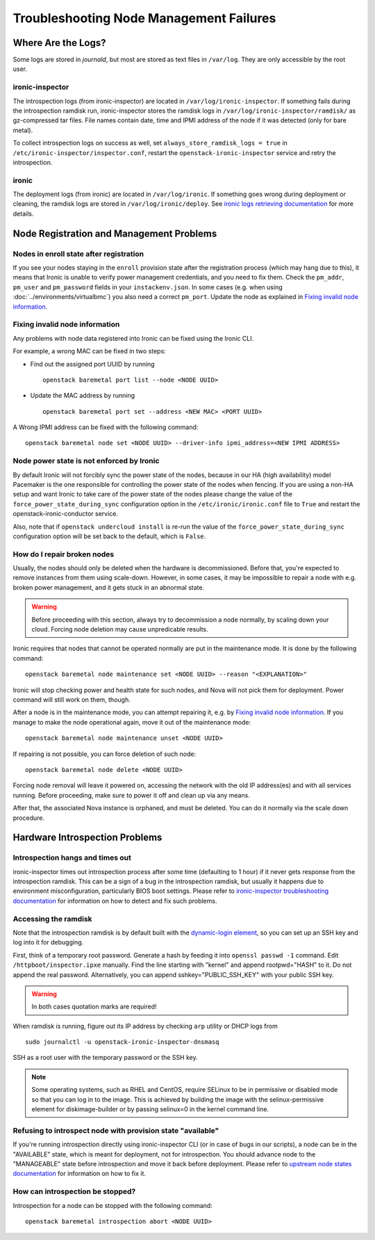 Troubleshooting Node Management Failures
========================================

Where Are the Logs?
-------------------

Some logs are stored in *journald*, but most are stored as text files in
``/var/log``. They are only accessible by the root user.

ironic-inspector
~~~~~~~~~~~~~~~~

The introspection logs (from ironic-inspector) are located in
``/var/log/ironic-inspector``. If something fails during the introspection
ramdisk run, ironic-inspector stores the ramdisk logs in
``/var/log/ironic-inspector/ramdisk/`` as gz-compressed tar files.
File names contain date, time and IPMI address of the node if it was detected
(only for bare metal).

To collect introspection logs on success as well, set
``always_store_ramdisk_logs = true`` in
``/etc/ironic-inspector/inspector.conf``, restart the
``openstack-ironic-inspector`` service and retry the introspection.

.. _ironic_logs:

ironic
~~~~~~

The deployment logs (from ironic) are located in ``/var/log/ironic``. If
something goes wrong during deployment or cleaning, the ramdisk logs are
stored in ``/var/log/ironic/deploy``. See `ironic logs retrieving documentation
<https://docs.openstack.org/ironic/latest/admin/troubleshooting.html#retrieving-logs-from-the-deploy-ramdisk>`_
for more details.

.. _node_registration_problems:

Node Registration and Management Problems
-----------------------------------------

Nodes in enroll state after registration
~~~~~~~~~~~~~~~~~~~~~~~~~~~~~~~~~~~~~~~~

If you see your nodes staying in the ``enroll`` provision state after the
registration process (which may hang due to this), it means that Ironic is
unable to verify power management credentials, and you need to fix them.
Check the ``pm_addr``, ``pm_user`` and ``pm_password`` fields in your
``instackenv.json``. In some cases (e.g. when using
:doc:`../environments/virtualbmc`) you also need a correct ``pm_port``.
Update the node as explained in `Fixing invalid node information`_.

Fixing invalid node information
~~~~~~~~~~~~~~~~~~~~~~~~~~~~~~~

Any problems with node data registered into Ironic can be fixed using the
Ironic CLI.

For example, a wrong MAC can be fixed in two steps:

* Find out the assigned port UUID by running
  ::

    openstack baremetal port list --node <NODE UUID>

* Update the MAC address by running
  ::

    openstack baremetal port set --address <NEW MAC> <PORT UUID>

A Wrong IPMI address can be fixed with the following command::

    openstack baremetal node set <NODE UUID> --driver-info ipmi_address=<NEW IPMI ADDRESS>

Node power state is not enforced by Ironic
~~~~~~~~~~~~~~~~~~~~~~~~~~~~~~~~~~~~~~~~~~

By default Ironic will not forcibly sync the power state of the nodes,
because in our HA (high availability) model Pacemaker is the
one responsible for controlling the power state of the nodes
when fencing.  If you are using a non-HA setup and want Ironic
to take care of the power state of the nodes please change the
value of the ``force_power_state_during_sync`` configuration option
in the ``/etc/ironic/ironic.conf`` file to ``True`` and restart the
openstack-ironic-conductor service.

Also, note that if ``openstack undercloud install`` is re-run the value of
the ``force_power_state_during_sync`` configuration option will be set back to
the default, which is ``False``.

How do I repair broken nodes
~~~~~~~~~~~~~~~~~~~~~~~~~~~~

Usually, the nodes should only be deleted when the hardware is decommissioned.
Before that, you're expected to remove instances from them using scale-down.
However, in some cases, it may be impossible to repair a node with e.g. broken
power management, and it gets stuck in an abnormal state.

.. warning::
    Before proceeding with this section, always try to decommission a node
    normally, by scaling down your cloud. Forcing node deletion may cause
    unpredicable results.

Ironic requires that nodes that cannot be operated normally are put in the
maintenance mode. It is done by the following command::

    openstack baremetal node maintenance set <NODE UUID> --reason "<EXPLANATION>"

Ironic will stop checking power and health state for such nodes, and Nova will
not pick them for deployment. Power command will still work on them, though.

After a node is in the maintenance mode, you can attempt repairing it, e.g. by
`Fixing invalid node information`_. If you manage to make the node operational
again, move it out of the maintenance mode::

    openstack baremetal node maintenance unset <NODE UUID>

If repairing is not possible, you can force deletion of such node::

    openstack baremetal node delete <NODE UUID>

Forcing node removal will leave it powered on, accessing the network with
the old IP address(es) and with all services running. Before proceeding, make
sure to power it off and clean up via any means.

After that, the associated Nova instance is orphaned, and must be deleted.
You can do it normally via the scale down procedure.

.. _introspection_problems:

Hardware Introspection Problems
-------------------------------

Introspection hangs and times out
~~~~~~~~~~~~~~~~~~~~~~~~~~~~~~~~~

ironic-inspector times out introspection process after some time (defaulting to
1 hour) if it never gets response from the introspection ramdisk.  This can be
a sign of a bug in the introspection ramdisk, but usually it happens due to
environment misconfiguration, particularly BIOS boot settings. Please refer to
`ironic-inspector troubleshooting documentation
<https://docs.openstack.org/ironic-inspector/latest/user/troubleshooting.html>`_
for information on how to detect and fix such problems.

Accessing the ramdisk
~~~~~~~~~~~~~~~~~~~~~

Note that the introspection ramdisk is by default built with the
`dynamic-login element
<https://docs.openstack.org/diskimage-builder/elements/dynamic-login/README.html>`_,
so you can set up an SSH key and log into it for debugging.

First, think of a temporary root password. Generate a hash by feeding it
into ``openssl passwd -1`` command. Edit ``/httpboot/inspector.ipxe``
manually. Find the line starting with "kernel" and append rootpwd="HASH" to it.
Do not append the real password. Alternatively, you can append
sshkey="PUBLIC_SSH_KEY" with your public SSH key.

.. warning::
    In both cases quotation marks are required!

When ramdisk is running, figure out its IP address by checking ``arp`` utility
or DHCP logs from

::

    sudo journalctl -u openstack-ironic-inspector-dnsmasq

SSH as a root user with the temporary password or the SSH key.

.. note::
    Some operating systems, such as RHEL and CentOS, require SELinux to be in permissive or disabled
    mode so that you can log in to the image. This is achieved by building the
    image with the selinux-permissive element for diskimage-builder or by
    passing selinux=0 in the kernel command line.

Refusing to introspect node with provision state "available"
~~~~~~~~~~~~~~~~~~~~~~~~~~~~~~~~~~~~~~~~~~~~~~~~~~~~~~~~~~~~

If you're running introspection directly using ironic-inspector CLI (or in case
of bugs in our scripts), a node can be in the "AVAILABLE" state, which is meant
for deployment, not for introspection. You should advance node to the
"MANAGEABLE" state before introspection and move it back before deployment.
Please refer to `upstream node states documentation
<https://docs.openstack.org/ironic-inspector/latest/user/usage.html#node-states>`_
for information on how to fix it.

How can introspection be stopped?
~~~~~~~~~~~~~~~~~~~~~~~~~~~~~~~~~

Introspection for a node can be stopped with the following command::

    openstack baremetal introspection abort <NODE UUID>

